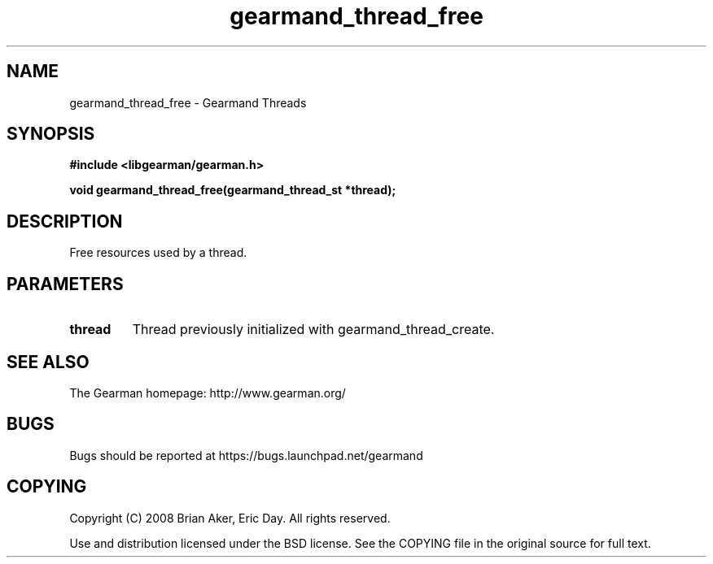 .TH gearmand_thread_free 3 2009-06-01 "Gearman" "Gearman"
.SH NAME
gearmand_thread_free \- Gearmand Threads
.SH SYNOPSIS
.B #include <libgearman/gearman.h>
.sp
.BI "void gearmand_thread_free(gearmand_thread_st *thread);"
.SH DESCRIPTION
Free resources used by a thread.
.SH PARAMETERS
.TP
.BR thread
Thread previously initialized with gearmand_thread_create.
.SH "SEE ALSO"
The Gearman homepage: http://www.gearman.org/
.SH BUGS
Bugs should be reported at https://bugs.launchpad.net/gearmand
.SH COPYING
Copyright (C) 2008 Brian Aker, Eric Day. All rights reserved.

Use and distribution licensed under the BSD license. See the COPYING file in the original source for full text.
